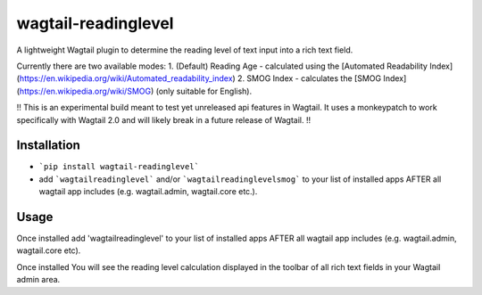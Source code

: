 wagtail-readinglevel
====================

A lightweight Wagtail plugin to determine the reading level of text input into a rich text field.

Currently there are two available modes:
1. (Default) Reading Age - calculated using the [Automated Readability Index](https://en.wikipedia.org/wiki/Automated_readability_index)
2. SMOG Index - calculates the [SMOG Index](https://en.wikipedia.org/wiki/SMOG) (only suitable for English).

!! This is an experimental build meant to test yet unreleased api features in Wagtail. It uses a monkeypatch to work specifically with Wagtail 2.0 and will likely break in a future release of Wagtail. !!

Installation
------------

- ```pip install wagtail-readinglevel```
- add ```wagtailreadinglevel``` and/or ```wagtailreadinglevelsmog``` to your list of installed apps AFTER all wagtail app includes (e.g. wagtail.admin, wagtail.core etc.).

Usage
-----

Once installed add 'wagtailreadinglevel' to your list of installed apps AFTER all wagtail app includes (e.g. wagtail.admin, wagtail.core etc). 
  
Once installed You will see the reading level calculation displayed in the toolbar of all rich text fields in your Wagtail admin area.
